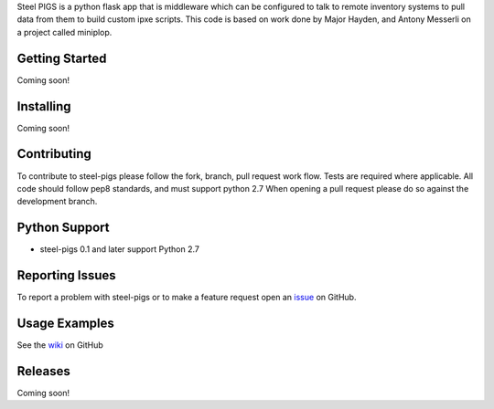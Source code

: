 Steel PIGS is a python flask app that is middleware which can be configured to talk to remote inventory systems to
pull data from them to build custom ipxe scripts. This code is based on work done by Major Hayden, and Antony Messerli
on a project called miniplop.

Getting Started
===============
Coming soon!

Installing
==========
Coming soon!

Contributing
============
To contribute to steel-pigs please follow the fork, branch, pull request work flow. Tests are required where applicable.
All code should follow pep8 standards, and must support python 2.7 When opening a pull request please
do so against the development branch.


Python Support
==============
* steel-pigs 0.1 and later support Python 2.7


Reporting Issues
================
To report a problem with steel-pigs or to make a feature request open an
`issue <https://github.com/virtdevninja/steel-pigs/issues>`_ on GitHub.


Usage Examples
==============
See the `wiki <https://github.com/virtdevninja/steel-pigs/wiki>`_ on GitHub


Releases
========
Coming soon!
